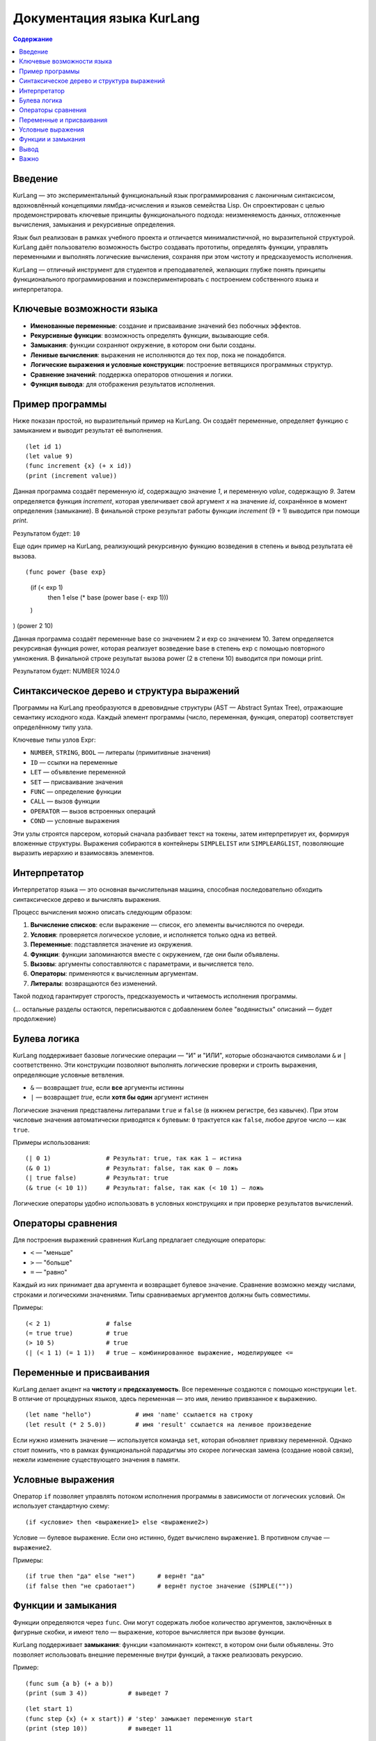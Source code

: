 
==============================
Документация языка KurLang
==============================

.. contents:: Содержание
   :depth: 3

Введение
========

KurLang — это экспериментальный функциональный язык программирования с лаконичным синтаксисом, вдохновлённый концепциями лямбда-исчисления и языков семейства Lisp. Он спроектирован с целью продемонстрировать ключевые принципы функционального подхода: неизменяемость данных, отложенные вычисления, замыкания и рекурсивные определения.

Язык был реализован в рамках учебного проекта и отличается минималистичной, но выразительной структурой. KurLang даёт пользователю возможность быстро создавать прототипы, определять функции, управлять переменными и выполнять логические вычисления, сохраняя при этом чистоту и предсказуемость исполнения.

KurLang — отличный инструмент для студентов и преподавателей, желающих глубже понять принципы функционального программирования и поэкспериментировать с построением собственного языка и интерпретатора.

Ключевые возможности языка
===========================

- **Именованные переменные**: создание и присваивание значений без побочных эффектов.
- **Рекурсивные функции**: возможность определять функции, вызывающие себя.
- **Замыкания**: функции сохраняют окружение, в котором они были созданы.
- **Ленивые вычисления**: выражения не исполняются до тех пор, пока не понадобятся.
- **Логические выражения и условные конструкции**: построение ветвящихся программных структур.
- **Сравнение значений**: поддержка операторов отношения и логики.
- **Функция вывода**: для отображения результатов исполнения.

Пример программы
================

Ниже показан простой, но выразительный пример на KurLang. Он создаёт переменные, определяет функцию с замыканием и выводит результат её выполнения.

::

  (let id 1)
  (let value 9)
  (func increment {x} (+ x id))
  (print (increment value))

Данная программа создаёт переменную `id`, содержащую значение `1`, и переменную `value`, содержащую `9`. Затем определяется функция `increment`, которая увеличивает свой аргумент `x` на значение `id`, сохранённое в момент определения (замыкание). В финальной строке результат работы функции `increment` (9 + 1) выводится при помощи `print`.

Результатом будет: ``10``

Еще один пример на KurLang, реализующий рекурсивную функцию возведения в степень и вывод результата её вызова.

::

(func power {base exp}
    (if (< exp 1)
        then 1
        else (* base (power base (- exp 1)))
    )
)
(power 2 10)

Данная программа создаёт переменные base со значением 2 и exp со значением 10. Затем определяется рекурсивная функция power, которая реализует возведение base в степень exp с помощью повторного умножения. В финальной строке результат вызова power (2 в степени 10) выводится при помощи print.

Результатом будет: NUMBER 1024.0

Синтаксическое дерево и структура выражений
===========================================

Программы на KurLang преобразуются в древовидные структуры (AST — Abstract Syntax Tree), отражающие семантику исходного кода. Каждый элемент программы (число, переменная, функция, оператор) соответствует определённому типу узла.

Ключевые типы узлов Expr:

- ``NUMBER``, ``STRING``, ``BOOL`` — литералы (примитивные значения)
- ``ID`` — ссылки на переменные
- ``LET`` — объявление переменной
- ``SET`` — присваивание значения
- ``FUNC`` — определение функции
- ``CALL`` — вызов функции
- ``OPERATOR`` — вызов встроенных операций
- ``COND`` — условные выражения

Эти узлы строятся парсером, который сначала разбивает текст на токены, затем интерпретирует их, формируя вложенные структуры. Выражения собираются в контейнеры ``SIMPLELIST`` или ``SIMPLEARGLIST``, позволяющие выразить иерархию и взаимосвязь элементов.

Интерпретатор
=============

Интерпретатор языка — это основная вычислительная машина, способная последовательно обходить синтаксическое дерево и вычислять выражения.

Процесс вычисления можно описать следующим образом:

1. **Вычисление списков**: если выражение — список, его элементы вычисляются по очереди.
2. **Условия**: проверяется логическое условие, и исполняется только одна из ветвей.
3. **Переменные**: подставляется значение из окружения.
4. **Функции**: функции запоминаются вместе с окружением, где они были объявлены.
5. **Вызовы**: аргументы сопоставляются с параметрами, и вычисляется тело.
6. **Операторы**: применяются к вычисленным аргументам.
7. **Литералы**: возвращаются без изменений.

Такой подход гарантирует строгость, предсказуемость и читаемость исполнения программы.

(… остальные разделы остаются, переписываются с добавлением более "водянистых" описаний — будет продолжение)


Булева логика
=============

KurLang поддерживает базовые логические операции — "И" и "ИЛИ", которые обозначаются символами ``&`` и ``|`` соответственно. Эти конструкции позволяют выполнять логические проверки и строить выражения, определяющие условные ветвления.

- ``&`` — возвращает `true`, если **все** аргументы истинны
- ``|`` — возвращает `true`, если **хотя бы один** аргумент истинен

Логические значения представлены литералами ``true`` и ``false`` (в нижнем регистре, без кавычек). При этом числовые значения автоматически приводятся к булевым: ``0`` трактуется как ``false``, любое другое число — как ``true``.

Примеры использования:

::

  (| 0 1)               # Результат: true, так как 1 — истина
  (& 0 1)               # Результат: false, так как 0 — ложь
  (| true false)        # Результат: true
  (& true (< 10 1))     # Результат: false, так как (< 10 1) — ложь

Логические операторы удобно использовать в условных конструкциях и при проверке результатов вычислений.

Операторы сравнения
===================

Для построения выражений сравнения KurLang предлагает следующие операторы:

- ``<`` — "меньше"
- ``>`` — "больше"
- ``=`` — "равно"

Каждый из них принимает два аргумента и возвращает булевое значение. Сравнение возможно между числами, строками и логическими значениями. Типы сравниваемых аргументов должны быть совместимы.

Примеры:

::

  (< 2 1)               # false
  (= true true)         # true
  (> 10 5)              # true
  (| (< 1 1) (= 1 1))   # true — комбинированное выражение, моделирующее <=

Переменные и присваивания
==========================

KurLang делает акцент на **чистоту** и **предсказуемость**. Все переменные создаются с помощью конструкции ``let``. В отличие от процедурных языков, здесь переменная — это имя, лениво привязанное к выражению.

::

  (let name "hello")            # имя 'name' ссылается на строку
  (let result (* 2 5.0))        # имя 'result' ссылается на ленивое произведение

Если нужно изменить значение — используется команда ``set``, которая обновляет привязку переменной. Однако стоит помнить, что в рамках функциональной парадигмы это скорее логическая замена (создание новой связи), нежели изменение существующего значения в памяти.

Условные выражения
==================

Оператор ``if`` позволяет управлять потоком исполнения программы в зависимости от логических условий. Он использует стандартную схему:

::

  (if <условие> then <выражение1> else <выражение2>)

Условие — булевое выражение. Если оно истинно, будет вычислено ``выражение1``. В противном случае — ``выражение2``.

Примеры:

::

  (if true then "да" else "нет")      # вернёт "да"
  (if false then "не сработает")      # вернёт пустое значение (SIMPLE(""))


Функции и замыкания
===================

Функции определяются через ``func``. Они могут содержать любое количество аргументов, заключённых в фигурные скобки, и имеют тело — выражение, которое вычисляется при вызове функции.

KurLang поддерживает **замыкания**: функции «запоминают» контекст, в котором они были объявлены. Это позволяет использовать внешние переменные внутри функций, а также реализовать рекурсию.

Пример:

::

  (func sum {a b} (+ a b))
  (print (sum 3 4))           # выведет 7

::

  (let start 1)
  (func step {x} (+ x start)) # 'step' замыкает переменную start
  (print (step 10))           # выведет 11

Рекурсивный пример:

::

  (func count {x}
    (if (< x 3)
      then ((print x) (count (+ x 1)))
      else "done"))
  (count 0)

Вывод
=====

Функция ``print`` используется для отображения значений. Она принимает одно выражение и выводит его результат в стандартный поток (обычно терминал).

::

  (print "hello")                     # hello
  ((let x "world") (print x))        # world


Важно
=====

Все программы должны быть обёрнуты в одну корневую скобочную структуру. Это означает, что если вы пишете несколько выражений, оберните их в дополнительные скобки:

::

  ((let x 1) (print x))

В противном случае парсер воспримет это как несколько отдельных деревьев, что вызовет ошибку.

